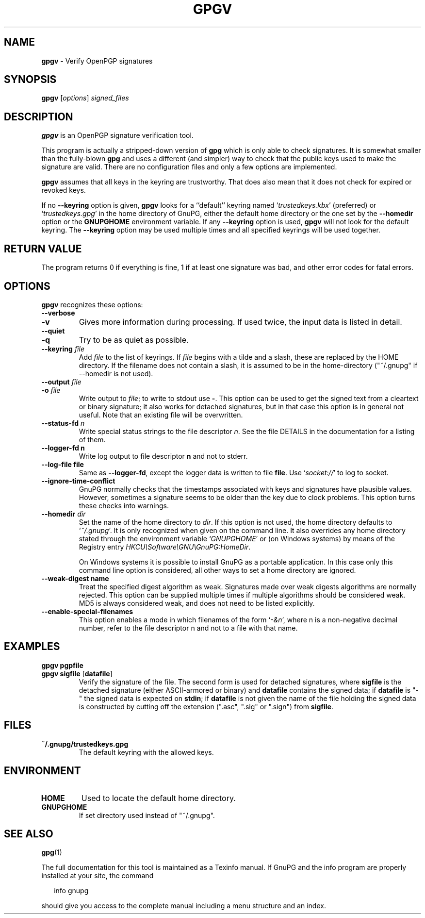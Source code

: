 .\" Created from Texinfo source by yat2m 1.47
.TH GPGV 1 2024-01-25 "GnuPG 2.4.4" "GNU Privacy Guard 2.4"
.SH NAME
.B gpgv
\- Verify OpenPGP signatures
.SH SYNOPSIS
.B  gpgv
.RI [ options ]
.I signed_files


.SH DESCRIPTION
\fBgpgv\fR is an OpenPGP signature verification tool.

This program is actually a stripped-down version of \fBgpg\fR which is
only able to check signatures. It is somewhat smaller than the fully-blown
\fBgpg\fR and uses a different (and simpler) way to check that
the public keys used to make the signature are valid. There are
no configuration files and only a few options are implemented.

\fBgpgv\fR assumes that all keys in the keyring are trustworthy.
That does also mean that it does not check for expired or revoked
keys.

If no \fB--keyring\fR option is given, \fBgpgv\fR looks for a
``default'' keyring named \(oq\fItrustedkeys.kbx\fR\(cq (preferred) or
\(oq\fItrustedkeys.gpg\fR\(cq in the home directory of GnuPG, either the
default home directory or the one set by the \fB--homedir\fR option
or the \fBGNUPGHOME\fR environment variable.  If any \fB--keyring\fR
option is used, \fBgpgv\fR will not look for the default keyring. The
\fB--keyring\fR option may be used multiple times and all specified
keyrings will be used together.


.SH RETURN VALUE

The program returns 0 if everything is fine, 1 if at least
one signature was bad, and other error codes for fatal errors.

.SH OPTIONS
\fBgpgv\fR recognizes these options:


.TP
.B  --verbose
.TQ
.B  -v
Gives more information during processing. If used
twice, the input data is listed in detail.

.TP
.B  --quiet
.TQ
.B  -q
Try to be as quiet as possible.

.TP
.B  --keyring \fIfile\fR
Add \fIfile\fR to the list of keyrings.
If \fIfile\fR begins with a tilde and a slash, these
are replaced by the HOME directory. If the filename
does not contain a slash, it is assumed to be in the
home-directory ("~/.gnupg" if --homedir is not used).

.TP
.B  --output \fIfile\fR
.TQ
.B  -o \fIfile\fR
Write output to \fIfile\fR; to write to stdout use \fB-\fR.  This
option can be used to get the signed text from a cleartext or binary
signature; it also works for detached signatures, but in that case
this option is in general not useful.  Note that an existing file will
be overwritten.


.TP
.B  --status-fd \fIn\fR
Write special status strings to the file descriptor \fIn\fR.  See the
file DETAILS in the documentation for a listing of them.

.TP
.B  --logger-fd \fBn\fR
Write log output to file descriptor \fBn\fR and not to stderr.

.TP
.B  --log-file \fBfile\fR
Same as \fB--logger-fd\fR, except the logger data is written to
file \fBfile\fR.  Use \(oq\fIsocket://\fR\(cq to log to socket.

.TP
.B  --ignore-time-conflict
GnuPG normally checks that the timestamps associated with keys and
signatures have plausible values. However, sometimes a signature seems to
be older than the key due to clock problems. This option turns these
checks into warnings.

.TP
.B  --homedir \fIdir\fR
Set the name of the home directory to \fIdir\fR. If this option is not
used, the home directory defaults to \(oq\fI~/.gnupg\fR\(cq.  It is only
recognized when given on the command line.  It also overrides any home
directory stated through the environment variable \(oq\fIGNUPGHOME\fR\(cq or
(on Windows systems) by means of the Registry entry
\fIHKCU\\Software\\GNU\\GnuPG:HomeDir\fR.

On Windows systems it is possible to install GnuPG as a portable
application.  In this case only this command line option is
considered, all other ways to set a home directory are ignored.

.TP
.B  --weak-digest \fBname\fR
Treat the specified digest algorithm as weak.  Signatures made over
weak digests algorithms are normally rejected. This option can be
supplied multiple times if multiple algorithms should be considered
weak.  MD5 is always considered weak, and does not need to be listed
explicitly.

.TP
.B  --enable-special-filenames
This option enables a mode in which filenames of the form
\(oq\fI-&n\fR\(cq, where n is a non-negative decimal number,
refer to the file descriptor n and not to a file with that name.

.P

.SH EXAMPLES


.TP
.B  gpgv \fBpgpfile\fR
.TQ
.B  gpgv \fBsigfile\fR [\fBdatafile\fR]
Verify the signature of the file. The second form is used for detached
signatures, where \fBsigfile\fR is the detached signature (either
ASCII-armored or binary) and \fBdatafile\fR contains the signed data;
if \fBdatafile\fR is "-" the signed data is expected on
\fBstdin\fR; if \fBdatafile\fR is not given the name of the file
holding the signed data is constructed by cutting off the extension
(".asc", ".sig" or ".sign") from \fBsigfile\fR.

.P

.SH FILES


.TP
.B  ~/.gnupg/trustedkeys.gpg
The default keyring with the allowed keys.

.P

.SH ENVIRONMENT


.TP
.B  HOME
Used to locate the default home directory.

.TP
.B  GNUPGHOME
If set directory used instead of "~/.gnupg".

.P

.SH SEE ALSO
\fBgpg\fR(1)

The full documentation for this tool is maintained as a Texinfo manual.
If GnuPG and the info program are properly installed at your site, the
command

.RS 2
.nf
info gnupg
.fi
.RE

should give you access to the complete manual including a menu structure
and an index.




